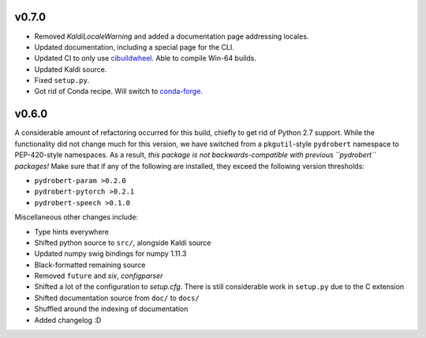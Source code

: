 v0.7.0
------

- Removed `KaldiLocaleWarning` and added a documentation page addressing
  locales.
- Updated documentation, including a special page for the CLI.
- Updated CI to only use
  `cibuildwheel <https://github.com/pypa/cibuildwheel/>`__. Able to compile
  Win-64 builds.
- Updated Kaldi source.
- Fixed ``setup.py``.
- Got rid of Conda recipe. Will switch to
  `conda-forge <https://conda-forge.org/>`__.

v0.6.0
------

A considerable amount of refactoring occurred for this build, chiefly to get
rid of Python 2.7 support. While the functionality did not change much for this
version, we have switched from a ``pkgutil``-style ``pydrobert`` namespace to
PEP-420-style namespaces. As a result, *this package is not
backwards-compatible with previous ``pydrobert`` packages!* Make sure that if
any of the following are installed, they exceed the following version
thresholds:

- ``pydrobert-param >0.2.0``
- ``pydrobert-pytorch >0.2.1``
- ``pydrobert-speech >0.1.0``

Miscellaneous other changes include:

- Type hints everywhere
- Shifted python source to ``src/``, alongside Kaldi source
- Updated numpy swig bindings for numpy 1.11.3
- Black-formatted remaining source
- Removed ``future`` and `six`, `configparser`
- Shifted a lot of the configuration to `setup.cfg`. There is still
  considerable work in ``setup.py`` due to the C extension
- Shifted documentation source from ``doc/`` to ``docs/``
- Shuffled around the indexing of documentation
- Added changelog :D

